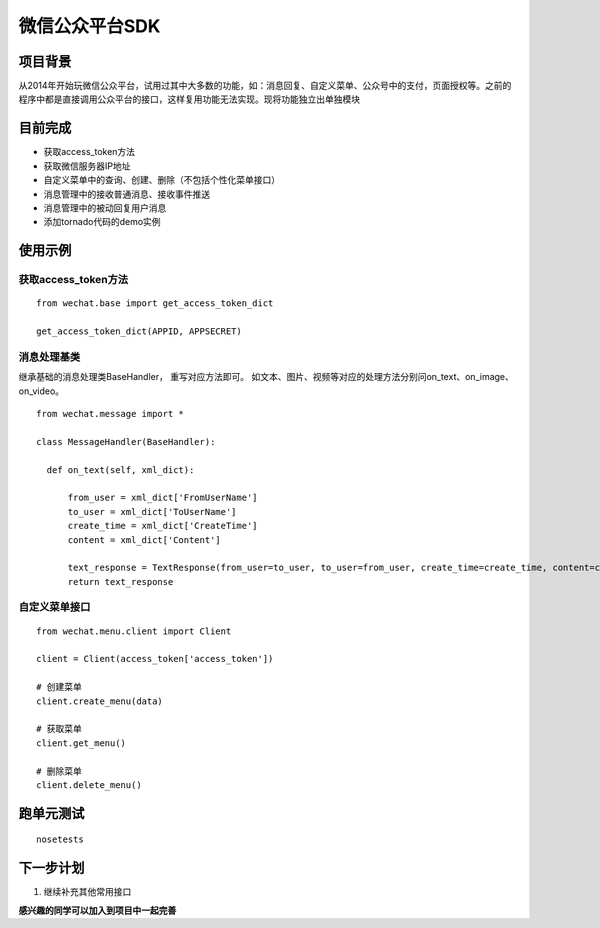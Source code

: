 微信公众平台SDK
=================

项目背景
--------
从2014年开始玩微信公众平台，试用过其中大多数的功能，如：消息回复、自定义菜单、公众号中的支付，页面授权等。之前的程序中都是直接调用公众平台的接口，这样复用功能无法实现。现将功能独立出单独模块

目前完成
-----------
* 获取access_token方法
* 获取微信服务器IP地址
* 自定义菜单中的查询、创建、删除（不包括个性化菜单接口）
* 消息管理中的接收普通消息、接收事件推送
* 消息管理中的被动回复用户消息
* 添加tornado代码的demo实例

使用示例
-----------

获取access_token方法
^^^^^^^^^^^^^^^^^^^^^^^^^^^^^

::  
    
    from wechat.base import get_access_token_dict
    
    get_access_token_dict(APPID, APPSECRET)


消息处理基类
^^^^^^^^^^^^^^^^^^^^^^^^^^^^^^^^^^^^^^^^^^^^^^^^^^^^^^

继承基础的消息处理类BaseHandler， 重写对应方法即可。 如文本、图片、视频等对应的处理方法分别问on_text、on_image、on_video。

::

    from wechat.message import *

    class MessageHandler(BaseHandler):
    
      def on_text(self, xml_dict):
      
          from_user = xml_dict['FromUserName']
          to_user = xml_dict['ToUserName']
          create_time = xml_dict['CreateTime']
          content = xml_dict['Content']
  
          text_response = TextResponse(from_user=to_user, to_user=from_user, create_time=create_time, content=content)
          return text_response
          

自定义菜单接口
^^^^^^^^^^^^^^^^^^^^^^^^^^^^^^^^^^^^^^^^^^^^^^^^^^^^^^

::

    from wechat.menu.client import Client
    
    client = Client(access_token['access_token'])
    
    # 创建菜单
    client.create_menu(data)
    
    # 获取菜单
    client.get_menu()
    
    # 删除菜单
    client.delete_menu()
    

跑单元测试
-------------

::

        nosetests 


下一步计划
-------------
1. 继续补充其他常用接口

**感兴趣的同学可以加入到项目中一起完善**
